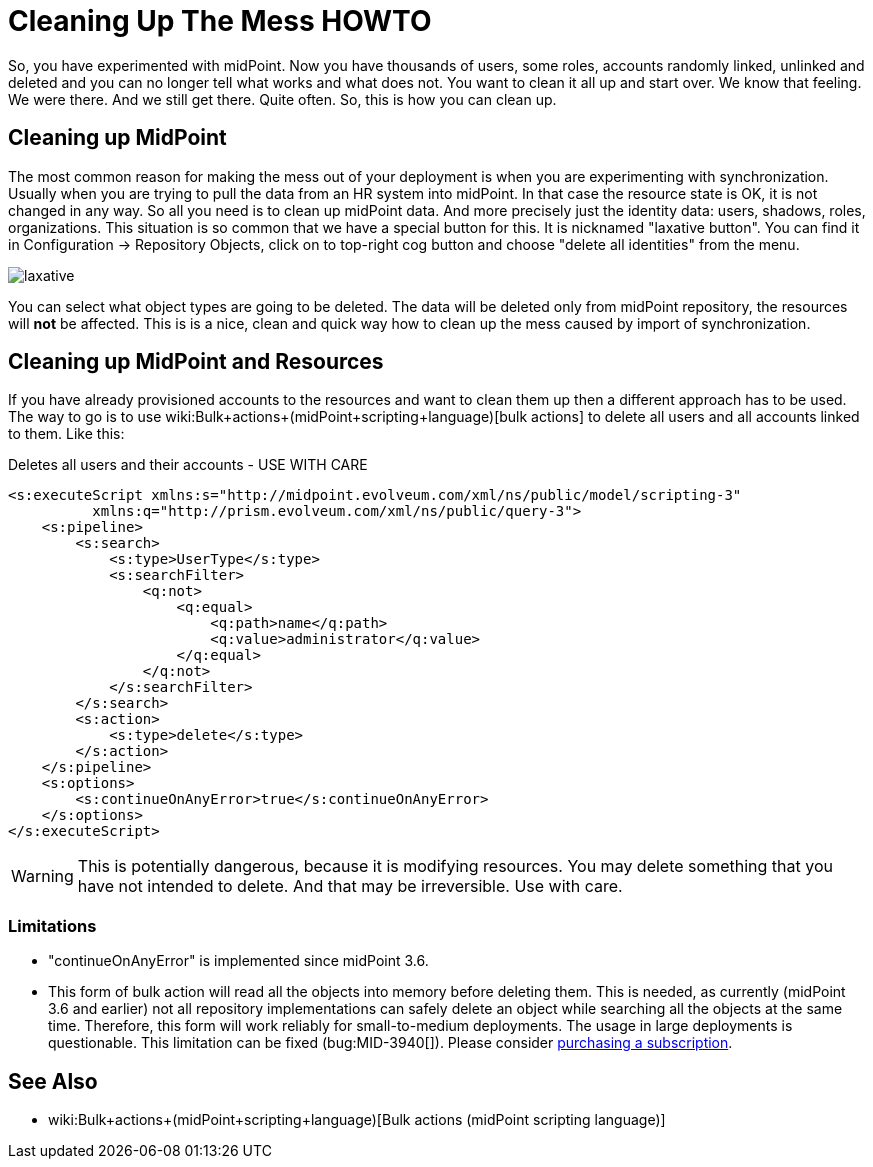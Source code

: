 = Cleaning Up The Mess HOWTO
:page-wiki-name: Cleaning up the mess HOWTO
:page-wiki-id: 24674327
:page-wiki-metadata-create-user: semancik
:page-wiki-metadata-create-date: 2017-05-25T11:35:58.478+02:00
:page-wiki-metadata-modify-user: vera
:page-wiki-metadata-modify-date: 2018-01-29T16:07:54.068+01:00
:page-upkeep-status: yellow

So, you have experimented with midPoint.
Now you have thousands of users, some roles, accounts randomly linked, unlinked and deleted and you can no longer tell what works and what does not.
You want to clean it all up and start over.
We know that feeling.
We were there.
And we still get there.
Quite often.
So, this is how you can clean up.


== Cleaning up MidPoint

The most common reason for making the mess out of your deployment is when you are experimenting with synchronization.
Usually when you are trying to pull the data from an HR system into midPoint.
In that case the resource state is OK, it is not changed in any way.
So all you need is to clean up midPoint data.
And more precisely just the identity data: users, shadows, roles, organizations.
This situation is so common that we have a special button for this.
It is nicknamed "laxative button".
You can find it in Configuration -> Repository Objects, click on to top-right cog button and choose "delete all identities" from the menu.

image::laxative.png[]

You can select what object types are going to be deleted.
The data will be deleted only from midPoint repository, the resources will *not* be affected.
This is is a nice, clean and quick way how to clean up the mess caused by import of synchronization.


== Cleaning up MidPoint and Resources

If you have already provisioned accounts to the resources and want to clean them up then a different approach has to be used.
The way to go is to use wiki:Bulk+actions+(midPoint+scripting+language)[bulk actions] to delete all users and all accounts linked to them.
Like this:

.Deletes all users and their accounts - USE WITH CARE
[source,xml]
----
<s:executeScript xmlns:s="http://midpoint.evolveum.com/xml/ns/public/model/scripting-3"
          xmlns:q="http://prism.evolveum.com/xml/ns/public/query-3">
    <s:pipeline>
        <s:search>
            <s:type>UserType</s:type>
            <s:searchFilter>
                <q:not>
                    <q:equal>
                        <q:path>name</q:path>
                        <q:value>administrator</q:value>
                    </q:equal>
                </q:not>
            </s:searchFilter>
        </s:search>
        <s:action>
            <s:type>delete</s:type>
        </s:action>
    </s:pipeline>
    <s:options>
        <s:continueOnAnyError>true</s:continueOnAnyError>
    </s:options>
</s:executeScript>
----

[WARNING]
====
This is potentially dangerous, because it is modifying resources.
You may delete something that you have not intended to delete.
And that may be irreversible.
Use with care.

====


=== Limitations

* "continueOnAnyError" is implemented since midPoint 3.6.

* This form of bulk action will read all the objects into memory before deleting them.
This is needed, as currently (midPoint 3.6 and earlier) not all repository implementations can safely delete an object while searching all the objects at the same time.
Therefore, this form will work reliably for small-to-medium deployments.
The usage in large deployments is questionable.
This limitation can be fixed (bug:MID-3940[]).
Please consider xref:/support/subscription-sponsoring/[purchasing a subscription].


== See Also

* wiki:Bulk+actions+(midPoint+scripting+language)[Bulk actions (midPoint scripting language)]